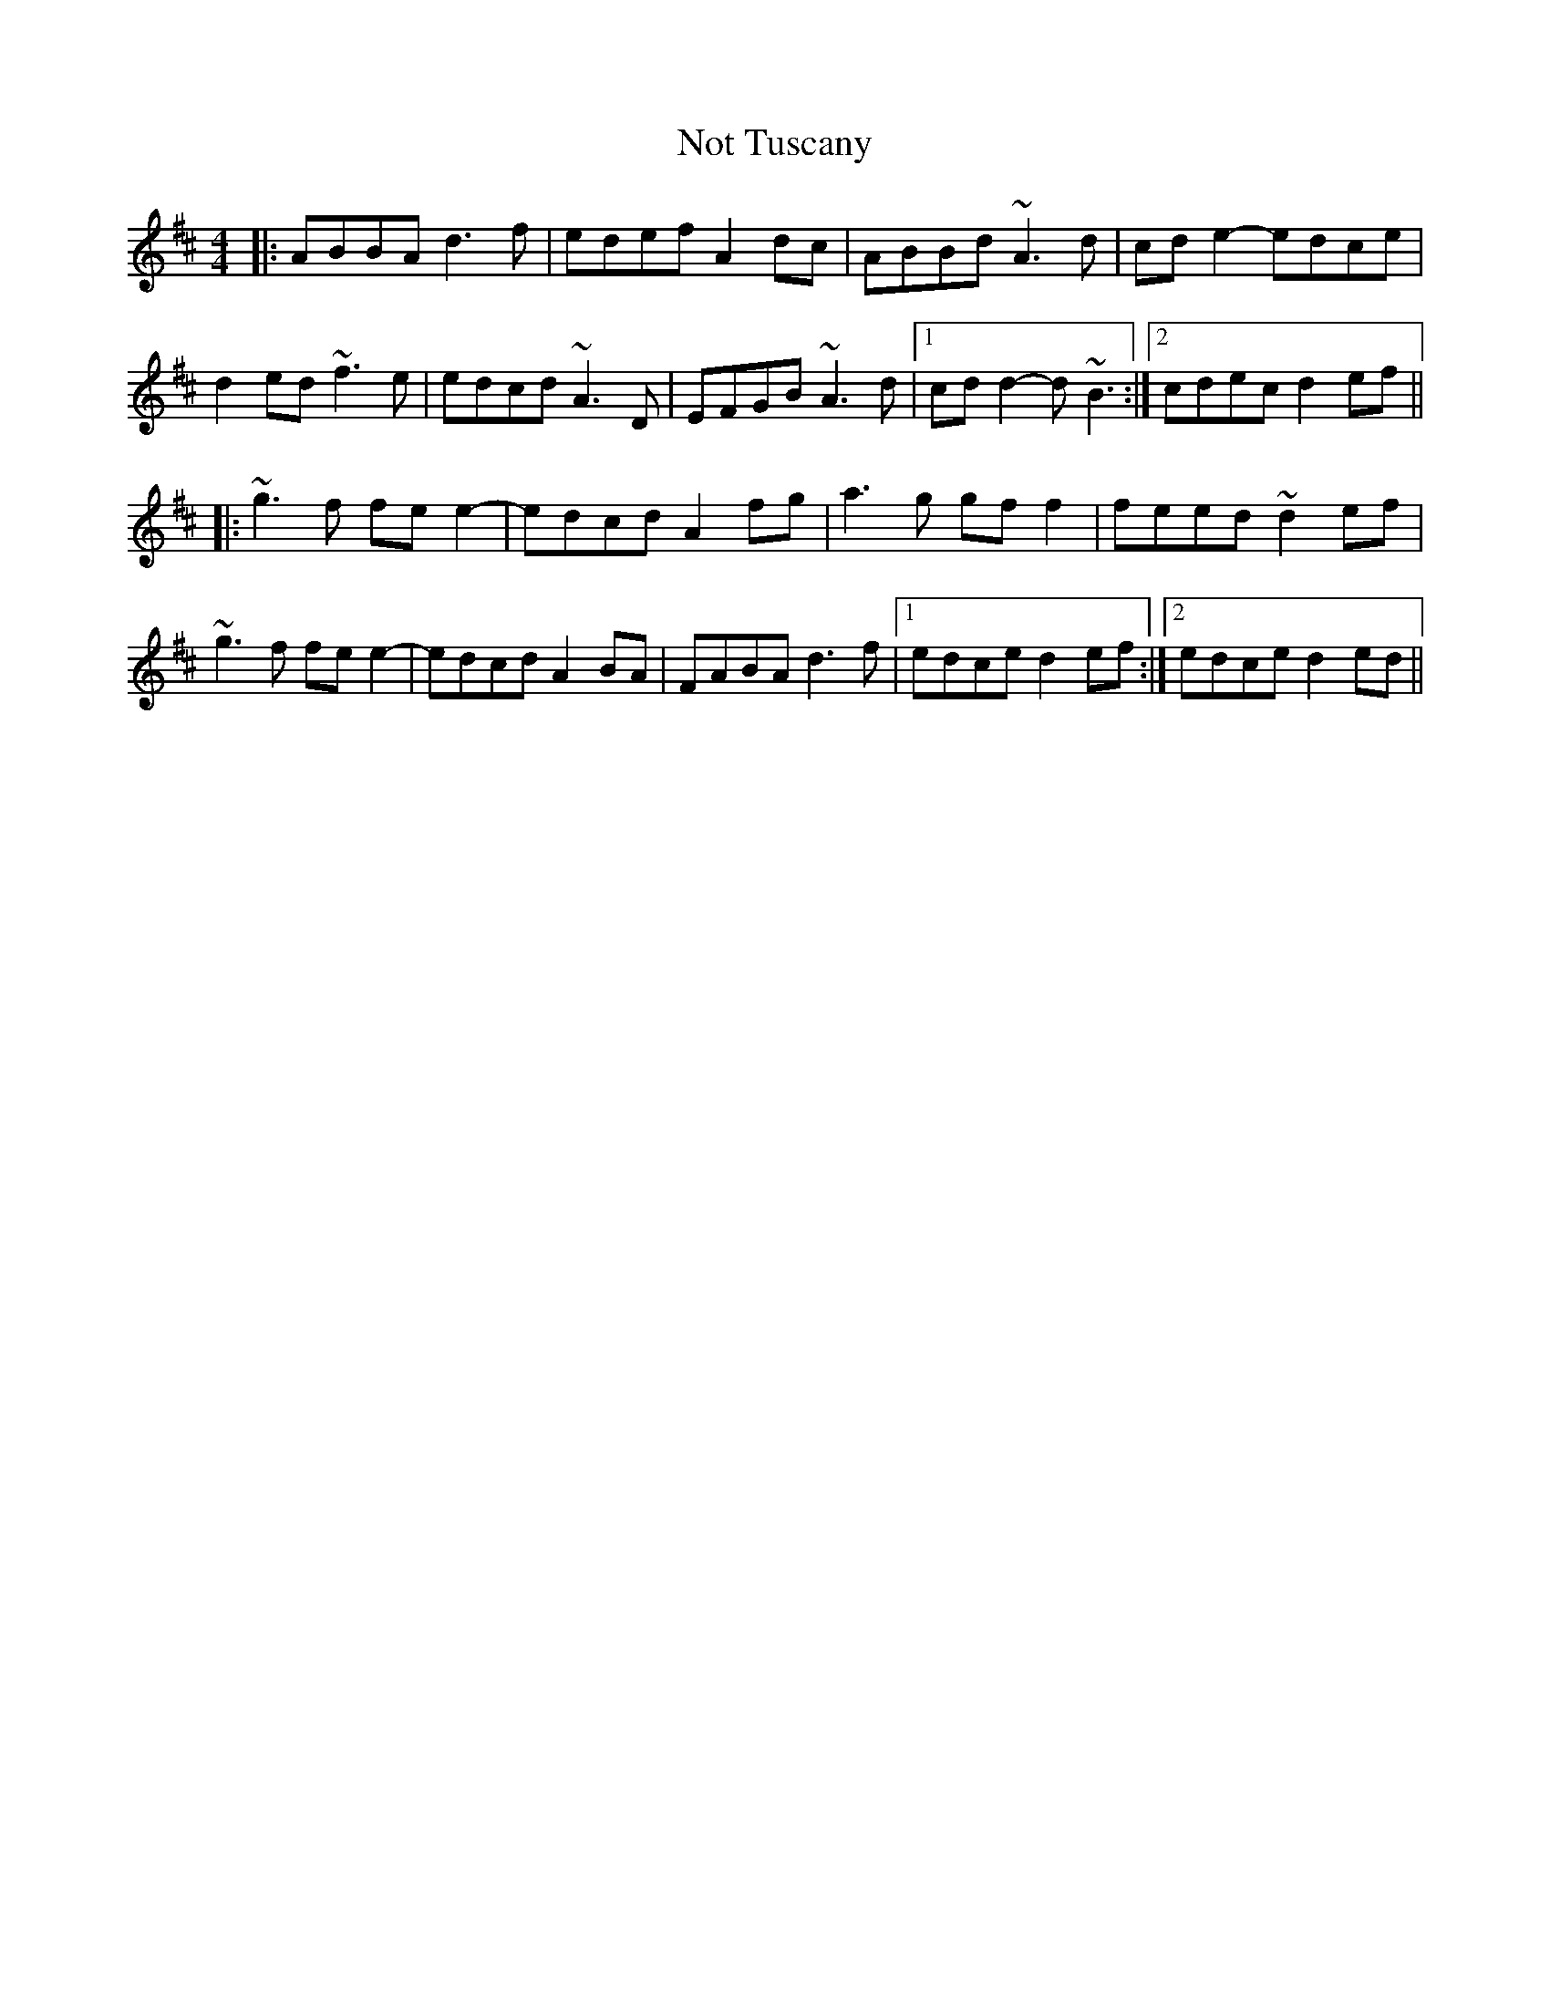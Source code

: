 X: 29685
T: Not Tuscany
R: reel
M: 4/4
K: Dmajor
|:ABBA d3f|edef A2 dc|ABBd ~A3 d|cd e2-edce|
d2 ed ~f3e|edcd ~A3D|EFGB ~A3d|1 cd d2-d ~B3:|2 cdec d2 ef||
|:~g3f fe e2-|edcd A2 fg|a3g gf f2|feed ~d2 ef|
~g3f fe e2-|edcd A2 BA|FABA d3f|1 edce d2ef:|2 edce d2 ed||

